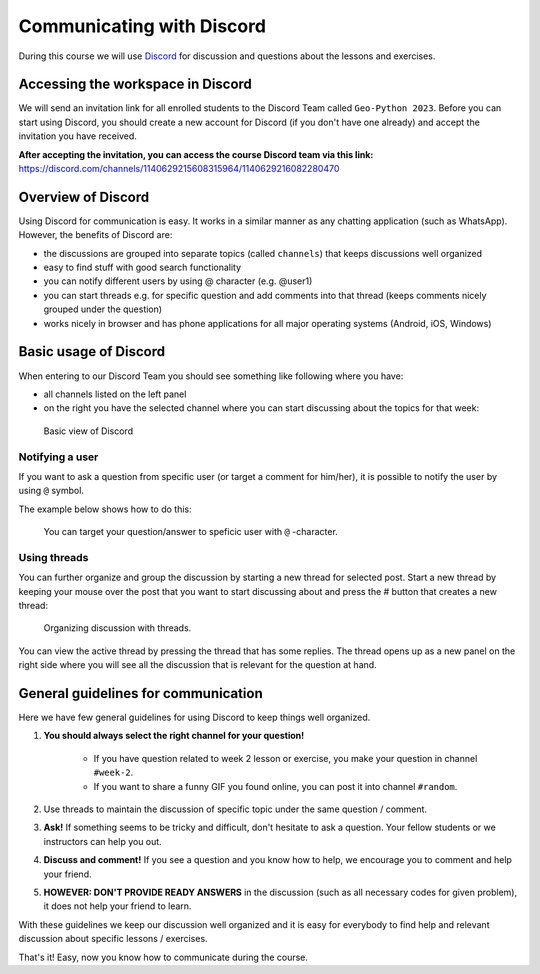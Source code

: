 Communicating with Discord
========================

.. figure:: img/Discord-logo.png
   :width: 150px

During this course we will use `Discord <http://discord.com>`__ for discussion and questions about the lessons and exercises.

Accessing the workspace in Discord
--------------------------------

We will send an invitation link for all enrolled students to the Discord Team called ``Geo-Python 2023``.
Before you can start using Discord, you should create a new account for Discord (if you don't have one already) and accept the invitation you have received.

**After accepting the invitation, you can access the course Discord team via this link:** `<https://discord.com/channels/1140629215608315964/1140629216082280470>`__

Overview of Discord
-----------------

Using Discord for communication is easy. It works in a similar manner as any chatting application (such as WhatsApp). However, the benefits of Discord are:

- the discussions are grouped into separate topics (called ``channels``) that keeps discussions well organized
- easy to find stuff with good search functionality
- you can notify different users by using @ character (e.g. @user1)
- you can start threads e.g. for specific question and add comments into that thread (keeps comments nicely grouped under the question)
- works nicely in browser and has phone applications for all major operating systems (Android, iOS, Windows)

Basic usage of Discord
--------------------

When entering to our Discord Team you should see something like following where you have:

- all channels listed on the left panel
- on the right you have the selected channel where you can start discussing about the topics for that week:

.. figure:: img/discord-basic-view.png
   :alt: Basic view of Discord
   :width: 550px

   Basic view of Discord

Notifying a user
~~~~~~~~~~~~~~~~

If you want to ask a question from specific user (or target a comment for him/her), it is possible to notify the user by using ``@`` symbol.

The example below shows how to do this:

.. figure:: img/notifying-user.PNG
   :alt: You can notify a user
   :width: 550px

   You can target your question/answer to speficic user with ``@`` -character.


Using threads
~~~~~~~~~~~~~

You can further organize and group the discussion by starting a new thread for selected post. Start a new thread by keeping your mouse over the post that you want
to start discussing about and press the # button that creates a new thread:

.. figure:: img/start-thread-discord.PNG
   :alt: Organizing discussion with threads.
   :width: 550px

   Organizing discussion with threads.

You can view the active thread by pressing the thread that has some replies.
The thread opens up as a new panel on the right side where you will see all the discussion that is relevant for the question at hand.


General guidelines for communication
------------------------------------

Here we have few general guidelines for using Discord to keep things well organized.

.. important::

1. **You should always select the right channel for your question!**

    - If you have question related to week 2 lesson or exercise, you make your question in channel ``#week-2``.
    - If you want to share a funny GIF you found online, you can post it into channel ``#random``.

2. Use threads to maintain the discussion of specific topic under the same question / comment.

3. **Ask!** If something seems to be tricky and difficult, don't hesitate to ask a question. Your fellow students or we instructors can help you out.

4. **Discuss and comment!** If you see a question and you know how to help, we encourage you to comment and help your friend.

5. **HOWEVER: DON'T PROVIDE READY ANSWERS** in the discussion (such as all necessary codes for given problem), it does not help your friend to learn.

With these guidelines we keep our discussion well organized and it is easy for everybody to find help and relevant discussion about specific lessons / exercises.

That's it! Easy, now you know how to communicate during the course.
